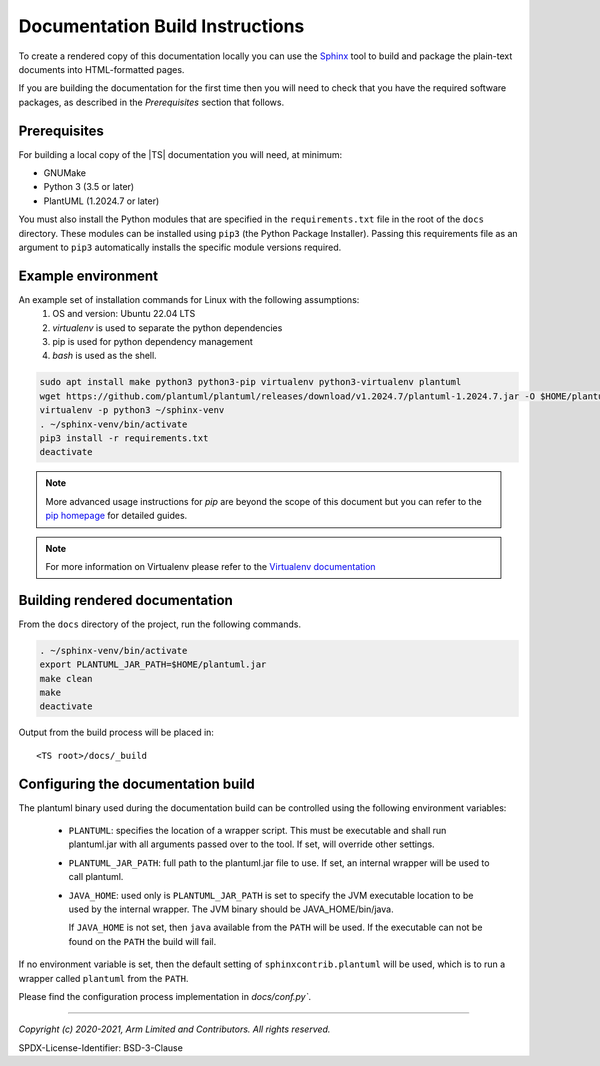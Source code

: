 Documentation Build Instructions
================================

To create a rendered copy of this documentation locally you can use the
`Sphinx`_ tool to build and package the plain-text documents into HTML-formatted
pages.

If you are building the documentation for the first time then you will need to
check that you have the required software packages, as described in the
*Prerequisites* section that follows.

Prerequisites
-------------

For building a local copy of the |TS| documentation you will need, at minimum:

- GNUMake
- Python 3 (3.5 or later)
- PlantUML (1.2024.7 or later)

You must also install the Python modules that are specified in the
``requirements.txt`` file in the root of the ``docs`` directory. These modules
can be installed using ``pip3`` (the Python Package Installer). Passing this
requirements file as an argument to ``pip3`` automatically installs the specific
module versions required.

Example environment
-------------------

An example set of installation commands for Linux with the following assumptions:
    #. OS and version: Ubuntu 22.04 LTS
    #. `virtualenv` is used to separate the python dependencies
    #. pip is used for python dependency management
    #. `bash` is used as the shell.

.. code:: shell

    sudo apt install make python3 python3-pip virtualenv python3-virtualenv plantuml
    wget https://github.com/plantuml/plantuml/releases/download/v1.2024.7/plantuml-1.2024.7.jar -O $HOME/plantuml.jar
    virtualenv -p python3 ~/sphinx-venv
    . ~/sphinx-venv/bin/activate
    pip3 install -r requirements.txt
    deactivate

.. note::
   More advanced usage instructions for *pip* are beyond the scope of this
   document but you can refer to the `pip homepage`_ for detailed guides.

.. note::
   For more information on Virtualenv please refer to the `Virtualenv documentation`_

Building rendered documentation
-------------------------------

From the ``docs`` directory of the project, run the following commands.

.. code:: shell

   . ~/sphinx-venv/bin/activate
   export PLANTUML_JAR_PATH=$HOME/plantuml.jar
   make clean
   make
   deactivate

Output from the build process will be placed in:

::

   <TS root>/docs/_build

Configuring the documentation build
-----------------------------------

The plantuml binary used during the documentation build can be controlled using
the following environment variables:

    - ``PLANTUML``: specifies the location of a wrapper script. This must be
      executable and shall run plantuml.jar with all arguments passed over to
      the tool. If set, will override other settings.

    - ``PLANTUML_JAR_PATH``: full path to the plantuml.jar file to use. If set,
      an internal wrapper will be used to call plantuml.
    - ``JAVA_HOME``: used only is ``PLANTUML_JAR_PATH`` is set to specify the
      JVM executable location to be used by the internal wrapper. The JVM
      binary should be JAVA_HOME/bin/java.

      If ``JAVA_HOME`` is not set, then ``java`` available from the ``PATH``
      will be used. If the executable can not be found on the ``PATH`` the
      build will fail.

If no environment variable is set, then the default setting of
``sphinxcontrib.plantuml`` will be used, which is to run a wrapper called
``plantuml`` from the ``PATH``.

Please find the configuration process implementation in `docs/conf.py``.

--------------

.. _Sphinx: http://www.sphinx-doc.org/en/master/
.. _pip homepage: https://pip.pypa.io/en/stable/
.. _`Virtualenv documentation`: https://virtualenv.pypa.io/en/latest/

*Copyright (c) 2020-2021, Arm Limited and Contributors. All rights reserved.*

SPDX-License-Identifier: BSD-3-Clause

